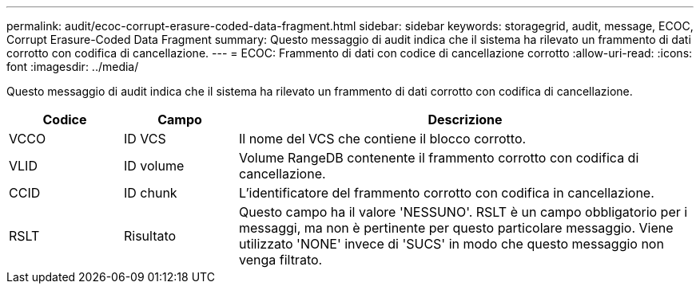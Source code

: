 ---
permalink: audit/ecoc-corrupt-erasure-coded-data-fragment.html 
sidebar: sidebar 
keywords: storagegrid, audit, message, ECOC, Corrupt Erasure-Coded Data Fragment 
summary: Questo messaggio di audit indica che il sistema ha rilevato un frammento di dati corrotto con codifica di cancellazione. 
---
= ECOC: Frammento di dati con codice di cancellazione corrotto
:allow-uri-read: 
:icons: font
:imagesdir: ../media/


[role="lead"]
Questo messaggio di audit indica che il sistema ha rilevato un frammento di dati corrotto con codifica di cancellazione.

[cols="1a,1a,4a"]
|===
| Codice | Campo | Descrizione 


 a| 
VCCO
 a| 
ID VCS
 a| 
Il nome del VCS che contiene il blocco corrotto.



 a| 
VLID
 a| 
ID volume
 a| 
Volume RangeDB contenente il frammento corrotto con codifica di cancellazione.



 a| 
CCID
 a| 
ID chunk
 a| 
L'identificatore del frammento corrotto con codifica in cancellazione.



 a| 
RSLT
 a| 
Risultato
 a| 
Questo campo ha il valore 'NESSUNO'. RSLT è un campo obbligatorio per i messaggi, ma non è pertinente per questo particolare messaggio. Viene utilizzato 'NONE' invece di 'SUCS' in modo che questo messaggio non venga filtrato.

|===